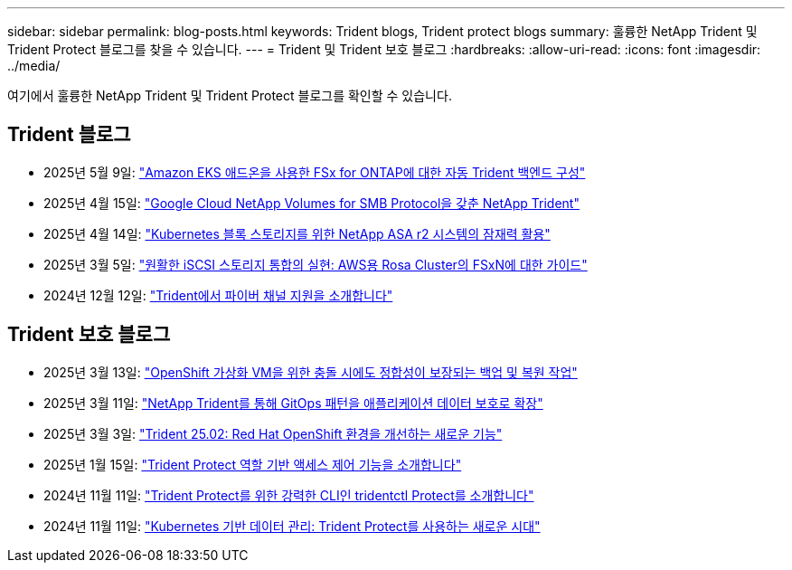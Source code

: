 ---
sidebar: sidebar 
permalink: blog-posts.html 
keywords: Trident blogs, Trident protect blogs 
summary: 훌륭한 NetApp Trident 및 Trident Protect 블로그를 찾을 수 있습니다. 
---
= Trident 및 Trident 보호 블로그
:hardbreaks:
:allow-uri-read: 
:icons: font
:imagesdir: ../media/


[role="lead"]
여기에서 훌륭한 NetApp Trident 및 Trident Protect 블로그를 확인할 수 있습니다.



== Trident 블로그

* 2025년 5월 9일: link:https://community.netapp.com/t5/Tech-ONTAP-Blogs/Automatic-Trident-backend-configuration-for-FSx-for-ONTAP-with-the-Amazon-EKS/ba-p/460586["Amazon EKS 애드온을 사용한 FSx for ONTAP에 대한 자동 Trident 백엔드 구성"^]
* 2025년 4월 15일: link:https://community.netapp.com/t5/Tech-ONTAP-Blogs/NetApp-Trident-with-Google-Cloud-NetApp-Volumes-for-SMB-Protocol/ba-p/460118["Google Cloud NetApp Volumes for SMB Protocol을 갖춘 NetApp Trident"^]
* 2025년 4월 14일: link:https://community.netapp.com/t5/Tech-ONTAP-Blogs/Unlocking-the-power-of-NetApp-ASA-r2-systems-for-Kubernetes-block-storage/ba-p/460113["Kubernetes 블록 스토리지를 위한 NetApp ASA r2 시스템의 잠재력 활용"^]
* 2025년 3월 5일: link:https://community.netapp.com/t5/Tech-ONTAP-Blogs/Unlock-Seamless-iSCSI-Storage-Integration-A-Guide-to-FSxN-on-ROSA-Clusters-for/ba-p/459124["원활한 iSCSI 스토리지 통합의 실현: AWS용 Rosa Cluster의 FSxN에 대한 가이드"^]
* 2024년 12월 12일: link:https://community.netapp.com/t5/Tech-ONTAP-Blogs/Introducing-Fibre-Channel-support-in-Trident/ba-p/457427["Trident에서 파이버 채널 지원을 소개합니다"^]




== Trident 보호 블로그

* 2025년 3월 13일: link:https://community.netapp.com/t5/Tech-ONTAP-Blogs/Crash-Consistent-Backup-and-Restore-Operations-for-OpenShift-Virtualization-VMs/ba-p/459417["OpenShift 가상화 VM을 위한 충돌 시에도 정합성이 보장되는 백업 및 복원 작업"^]
* 2025년 3월 11일: link:https://community.netapp.com/t5/Tech-ONTAP-Blogs/Extending-GitOps-patterns-to-application-data-protection-with-NetApp-Trident/ba-p/459323["NetApp Trident를 통해 GitOps 패턴을 애플리케이션 데이터 보호로 확장"^]
* 2025년 3월 3일: link:https://community.netapp.com/t5/Tech-ONTAP-Blogs/Trident-25-02-Elevating-the-Red-Hat-OpenShift-Experience-with-Exciting-New/ba-p/459055["Trident 25.02: Red Hat OpenShift 환경을 개선하는 새로운 기능"^]
* 2025년 1월 15일: link:https://community.netapp.com/t5/Tech-ONTAP-Blogs/Introducing-Trident-protect-role-based-access-control/ba-p/457837["Trident Protect 역할 기반 액세스 제어 기능을 소개합니다"^]
* 2024년 11월 11일: https://community.netapp.com/t5/Tech-ONTAP-Blogs/Introducing-tridentctl-protect-the-powerful-CLI-for-Trident-protect/ba-p/456494["Trident Protect를 위한 강력한 CLI인 tridentctl Protect를 소개합니다"^]
* 2024년 11월 11일: link:https://community.netapp.com/t5/Tech-ONTAP-Blogs/Kubernetes-driven-data-management-The-new-era-with-Trident-protect/ba-p/456395["Kubernetes 기반 데이터 관리: Trident Protect를 사용하는 새로운 시대"^]

